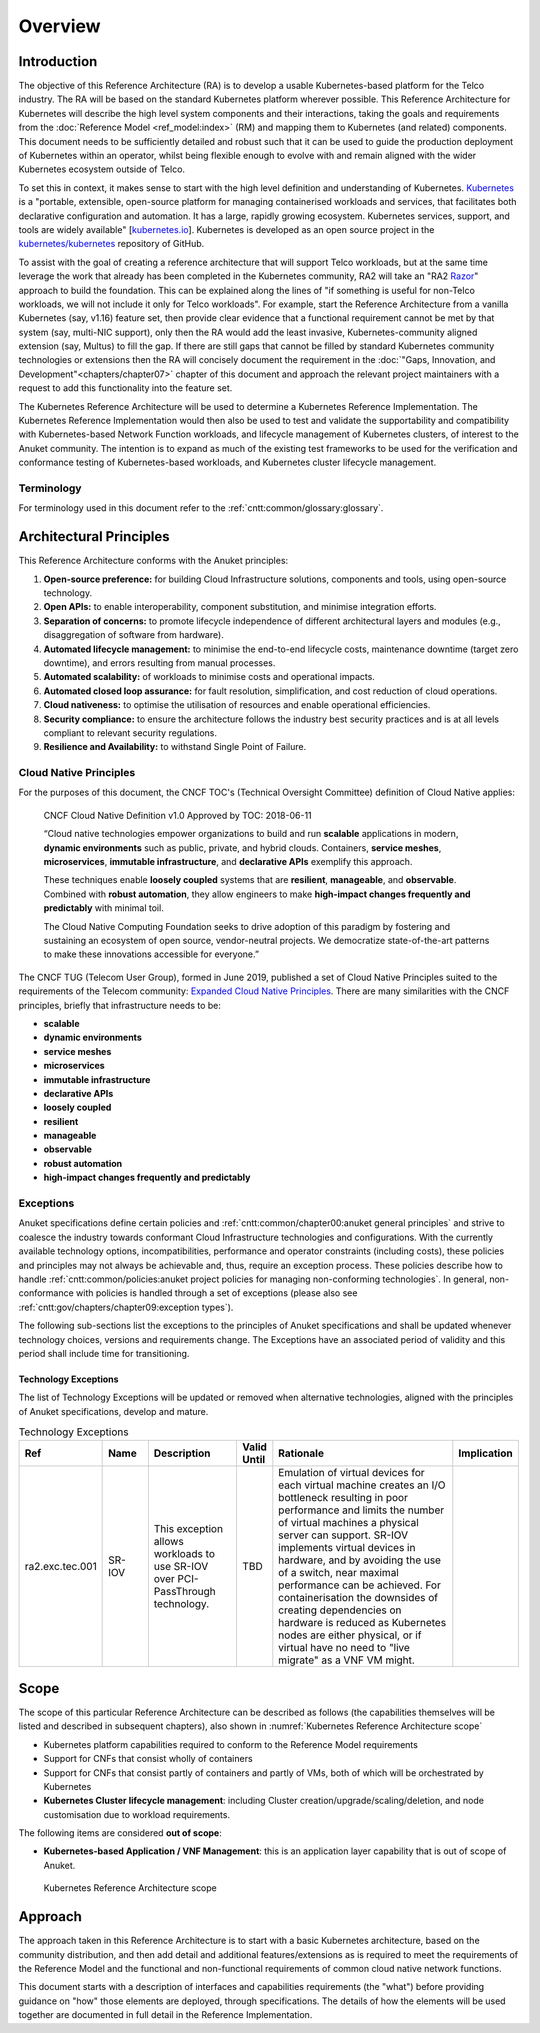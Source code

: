 Overview
========

Introduction
------------

The objective of this Reference Architecture (RA) is to develop a usable Kubernetes-based platform for the Telco
industry. The RA will be based on the standard Kubernetes platform wherever possible. This Reference Architecture
for Kubernetes will describe the high level system components and their interactions, taking the goals and requirements
from the :doc:`Reference Model <ref_model:index>` (RM) and mapping them to Kubernetes (and related) components. This document
needs to be sufficiently detailed and robust such that it can be used to guide the production deployment of Kubernetes
within an operator, whilst being flexible enough to evolve with and remain aligned with the wider Kubernetes ecosystem
outside of Telco.

To set this in context, it makes sense to start with the high level definition and understanding of Kubernetes.
`Kubernetes <https://kubernetes.io/>`__ is a "portable, extensible, open-source platform for managing containerised
workloads and services, that facilitates both declarative configuration and automation. It has a large, rapidly growing
ecosystem. Kubernetes services, support, and tools are widely available"
[`kubernetes.io <https://kubernetes.io/docs/concepts/overview/what-is-kubernetes/>`__]. Kubernetes is developed as an
open source project in the `kubernetes/kubernetes <https://github.com/kubernetes/kubernetes>`__ repository of GitHub.

To assist with the goal of creating a reference architecture that will support Telco workloads, but at the same time
leverage the work that already has been completed in the Kubernetes community, RA2 will take an
"RA2 `Razor <https://en.wikipedia.org/wiki/Philosophical_razor>`__" approach to build the foundation. This can be
explained along the lines of "if something is useful for non-Telco workloads, we will not include it only for Telco
workloads". For example, start the Reference Architecture from a vanilla Kubernetes (say, v1.16) feature set, then
provide clear evidence that a functional requirement cannot be met by that system (say, multi-NIC support), only then
the RA would add the least invasive, Kubernetes-community aligned extension (say, Multus) to fill the gap. If there are
still gaps that cannot be filled by standard Kubernetes community technologies or extensions then the RA will concisely
document the requirement in the :doc:`"Gaps, Innovation, and Development"<chapters/chapter07>` chapter of this document
and approach the relevant project maintainers with a request to add this functionality into the feature set.

The Kubernetes Reference Architecture will be used to determine a Kubernetes Reference Implementation. The Kubernetes
Reference Implementation would then also be used to test and validate the supportability and compatibility with
Kubernetes-based Network Function workloads, and lifecycle management of Kubernetes clusters, of interest to the Anuket
community. The intention is to expand as much of the existing test frameworks to be used for the verification and
conformance testing of Kubernetes-based workloads, and Kubernetes cluster lifecycle management.

Terminology
~~~~~~~~~~~

For terminology used in this document refer to the :ref:`cntt:common/glossary:glossary`.

.. replace with glossary table

Architectural Principles
------------------------

This Reference Architecture conforms with the Anuket principles:

1. **Open-source preference:** for building Cloud Infrastructure
   solutions, components and tools, using open-source technology.
2. **Open APIs:** to enable interoperability, component
   substitution, and minimise integration efforts.
3. **Separation of concerns:** to promote lifecycle independence of
   different architectural layers and modules (e.g., disaggregation of
   software from hardware).
4. **Automated lifecycle management:** to minimise the
   end-to-end lifecycle costs, maintenance downtime (target zero
   downtime), and errors resulting from manual processes.
5. **Automated scalability:** of workloads to minimise costs and
   operational impacts.
6. **Automated closed loop assurance:** for fault resolution,
   simplification, and cost reduction of cloud operations.
7. **Cloud nativeness:** to optimise the utilisation of resources
   and enable operational efficiencies.
8. **Security compliance:** to ensure the architecture follows
   the industry best security practices and is at all levels compliant
   to relevant security regulations.
9. **Resilience and Availability:** to withstand
   Single Point of Failure.

Cloud Native Principles
~~~~~~~~~~~~~~~~~~~~~~~

For the purposes of this document, the CNCF TOC's (Technical Oversight Committee) definition of Cloud Native applies:

   CNCF Cloud Native Definition v1.0
   Approved by TOC: 2018-06-11

   “Cloud native technologies empower organizations to build and run **scalable** applications in modern,
   **dynamic environments** such as public, private, and hybrid clouds. Containers, **service meshes**,
   **microservices**, **immutable infrastructure**, and **declarative APIs** exemplify this approach.

   These techniques enable **loosely coupled** systems that are **resilient**, **manageable**, and **observable**.
   Combined with **robust automation**, they allow engineers to make **high-impact changes frequently and predictably**
   with minimal toil.

   The Cloud Native Computing Foundation seeks to drive adoption of this paradigm by fostering and sustaining an
   ecosystem of open source, vendor-neutral projects. We democratize state-of-the-art patterns to make these innovations
   accessible for everyone.”

The CNCF TUG (Telecom User Group), formed in June 2019, published a set of Cloud Native Principles suited to the
requirements of the Telecom community:
`Expanded Cloud Native Principles <https://networking.cloud-native-principles.org/cloud-native-principles>`__.
There are many similarities with the CNCF principles, briefly that infrastructure needs to be:

-  **scalable**
-  **dynamic environments**
-  **service meshes**
-  **microservices**
-  **immutable infrastructure**
-  **declarative APIs**
-  **loosely coupled**
-  **resilient**
-  **manageable**
-  **observable**
-  **robust automation**
-  **high-impact changes frequently and predictably**

Exceptions
~~~~~~~~~~

Anuket specifications define certain policies and :ref:`cntt:common/chapter00:anuket general principles` and strive to
coalesce the industry towards conformant Cloud Infrastructure technologies and configurations. With the currently
available technology options, incompatibilities, performance and operator constraints (including costs), these
policies and principles may not always be achievable and, thus, require an exception process. These policies
describe how to handle :ref:`cntt:common/policies:anuket project policies for managing non-conforming technologies`.
In general, non-conformance with policies is handled through a set of exceptions (please also see
:ref:`cntt:gov/chapters/chapter09:exception types`).

The following sub-sections list the exceptions to the principles of Anuket specifications and shall be updated whenever
technology choices, versions and requirements change. The Exceptions have an associated period of validity and this
period shall include time for transitioning.

Technology Exceptions
^^^^^^^^^^^^^^^^^^^^^

The list of Technology Exceptions will be updated or removed when alternative technologies, aligned with the principles
of Anuket specifications, develop and mature.

.. list-table:: Technology Exceptions
   :widths: 10 10 20 5 50 5
   :header-rows: 1

   * - Ref
     - Name
     - Description
     - Valid Until
     - Rationale
     - Implication
   * - ra2.exc.tec.001
     - SR-IOV
     - This exception allows workloads to use SR-IOV over PCI-PassThrough technology.
     - TBD
     - Emulation of virtual devices for each virtual machine creates an I/O
       bottleneck resulting in poor performance and limits the number of virtual
       machines a physical server can support. SR-IOV implements virtual devices
       in hardware, and by avoiding the use of a switch, near maximal performance
       can be achieved. For containerisation the downsides of creating dependencies
       on hardware is reduced as Kubernetes nodes are either physical, or if virtual
       have no need to "live migrate" as a VNF VM might.
     -

.. Requirements Exceptions
.. ^^^^^^^^^^^^^^^^^^^^^^^

.. The Requirements Exceptions lists the Reference Model (RM) requirements and/or Reference Architecture (RA) requirements
.. that will be either waived or be only partially implemented in this version of the RA. The exception list will be
.. updated to allow for a period of transitioning as and when requirements change.

.. .. list-table:: Requirements Exceptions
..    :widths: 10 10 20 5 50 5
..    :header-rows: 1

..    * - Ref
..      - Name
..      - Description
..      - Valid Until
..      - Rationale
..      - Implication
..    * - ra1.exc.req.001
..      - Req.
..      - xxxx
..      - xxxxxxx
..      -
..      -

Scope
-----

The scope of this particular Reference Architecture can be described as follows (the capabilities themselves will be
listed and described in subsequent chapters), also shown in :numref:`Kubernetes Reference Architecture scope`

-  Kubernetes platform capabilities required to conform to the Reference Model requirements
-  Support for CNFs that consist wholly of containers
-  Support for CNFs that consist partly of containers and partly of VMs, both of which will be orchestrated by
   Kubernetes
-  **Kubernetes Cluster lifecycle management**: including Cluster creation/upgrade/scaling/deletion, and node
   customisation due to workload requirements.

The following items are considered **out of scope**:

-  **Kubernetes-based Application / VNF Management**: this is an application layer capability that is
   out of scope of Anuket.

.. figure:: ../figures/ch01_scope_k8s.png
   :alt: Kubernetes Reference Architecture scope
   :name: Kubernetes Reference Architecture scope

   Kubernetes Reference Architecture scope

Approach
--------

The approach taken in this Reference Architecture is to start with a basic Kubernetes architecture, based on the
community distribution, and then add detail and additional features/extensions as is required to meet the requirements
of the Reference Model and the functional and non-functional requirements of common cloud native network functions.

This document starts with a description of interfaces and capabilities requirements (the "what") before providing
guidance on "how" those elements are deployed, through specifications. The details of how the elements will be used
together are documented in full detail in the Reference Implementation.
